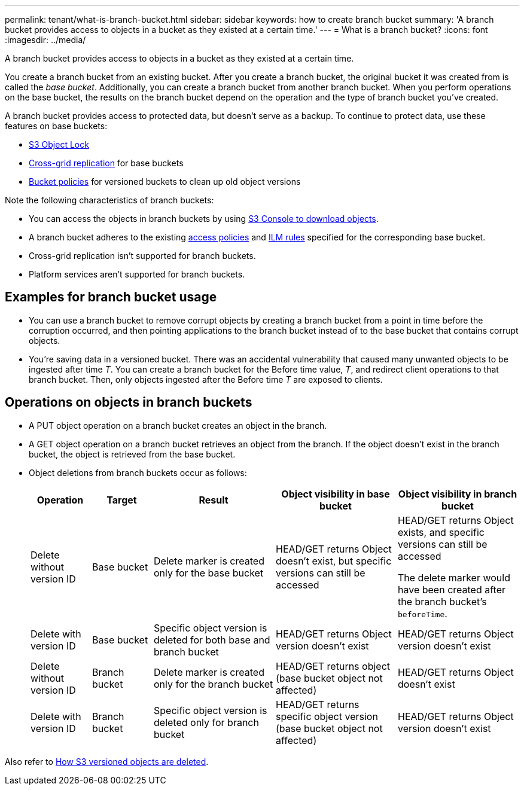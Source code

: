 ---
permalink: tenant/what-is-branch-bucket.html
sidebar: sidebar
keywords: how to create branch bucket
summary: 'A branch bucket provides access to objects in a bucket as they existed at a certain time.'
---
= What is a branch bucket?
:icons: font
:imagesdir: ../media/

[.lead]
A branch bucket provides access to objects in a bucket as they existed at a certain time.

You create a branch bucket from an existing bucket. After you create a branch bucket, the original bucket it was created from is called the _base bucket_. Additionally, you can create a branch bucket from another branch bucket. When you perform operations on the base bucket, the results on the branch bucket depend on the operation and the type of branch bucket you've created.

A branch bucket provides access to protected data, but doesn't serve as a backup. To continue to protect data, use these features on base buckets:

* link:../tenant/using-s3-object-lock.html[S3 Object Lock]
* link:../admin/grid-federation-what-is-cross-grid-replication.html[Cross-grid replication] for base buckets
* link:../tenant/manage-bucket-policy.html[Bucket policies] for versioned buckets to clean up old object versions

Note the following characteristics of branch buckets:

* You can access the objects in branch buckets by using link:../tenant/use-s3-console.html[S3 Console to download objects].
* A branch bucket adheres to the existing link:../s3/bucket-and-group-access-policies.html[access policies] and link:../ilm/access-create-ilm-rule-wizard.html[ILM rules] specified for the corresponding base bucket.
* Cross-grid replication isn't supported for branch buckets.
* Platform services aren't supported for branch buckets.

== Examples for branch bucket usage

* You can use a branch bucket to remove corrupt objects by creating a branch bucket from a point in time before the corruption occurred, and then pointing applications to the branch bucket instead of to the base bucket that contains corrupt objects.

* You're saving data in a versioned bucket. There was an accidental vulnerability that caused many unwanted objects to be ingested after time _T_. You can create a branch bucket for the Before time value, _T_, and redirect client operations to that branch bucket. Then, only objects ingested after the Before time _T_ are exposed to clients.

== Operations on objects in branch buckets 

* A PUT object operation on a branch bucket creates an object in the branch.

* A GET object operation on a branch bucket retrieves an object from the branch. If the object doesn't exist in the branch bucket, the object is retrieved from the base bucket.

* Object deletions from branch buckets occur as follows: 
+
[cols="1a,1a,2a,2a,2a" options="header"]
|===
| Operation|	Target|	Result|	Object visibility in base bucket|	Object visibility in branch bucket

| Delete without version ID
|	Base bucket
|	Delete marker is created only for the base bucket
|	HEAD/GET returns Object doesn't exist, but specific versions can still be accessed
|	HEAD/GET returns Object exists, and specific versions can still be accessed

The delete marker would have been created after the branch bucket's `beforeTime`.

| Delete with version ID
|	Base bucket
|	Specific object version is deleted for both base and branch bucket
|	HEAD/GET returns Object version doesn't exist
|	HEAD/GET returns Object version doesn't exist

| Delete without version ID
|	Branch bucket
|	Delete marker is created only for the branch bucket
|	HEAD/GET returns object (base bucket object not affected)
|	HEAD/GET returns Object doesn't exist

| Delete with version ID
|	Branch bucket
|	Specific object version is deleted only for branch bucket
|	HEAD/GET returns specific object version (base bucket object not affected)
|	HEAD/GET returns Object version doesn't exist
|===

Also refer to link:../ilm/how-objects-are-deleted.html#delete-s3-versioned-objects[How S3 versioned objects are deleted].
